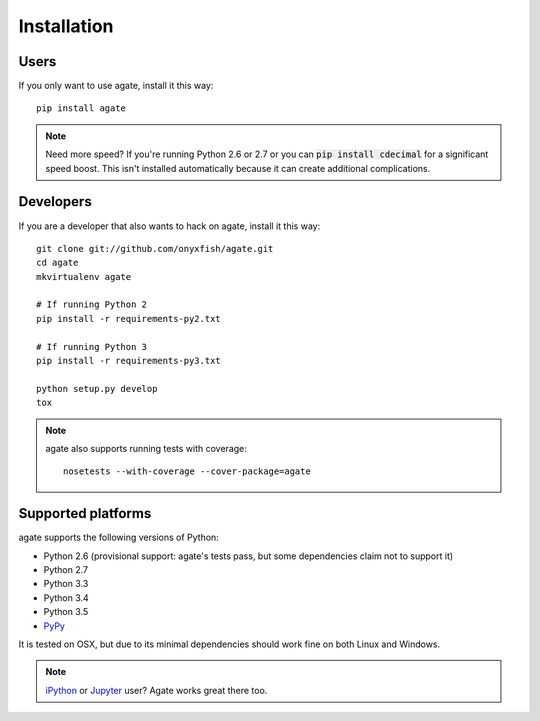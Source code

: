============
Installation
============

Users
-----

If you only want to use agate, install it this way::

    pip install agate

.. note::

    Need more speed? If you're running Python 2.6 or 2.7 or you can :code:`pip install cdecimal` for a significant speed boost. This isn't installed automatically because it can create additional complications.

Developers
----------

If you are a developer that also wants to hack on agate, install it this way::

    git clone git://github.com/onyxfish/agate.git
    cd agate
    mkvirtualenv agate

    # If running Python 2
    pip install -r requirements-py2.txt

    # If running Python 3
    pip install -r requirements-py3.txt

    python setup.py develop
    tox

.. note::

    agate also supports running tests with coverage::

        nosetests --with-coverage --cover-package=agate

Supported platforms
-------------------

agate supports the following versions of Python:

* Python 2.6 (provisional support: agate's tests pass, but some dependencies claim not to support it)
* Python 2.7
* Python 3.3
* Python 3.4
* Python 3.5
* `PyPy <http://pypy.org/>`_

It is tested on OSX, but due to its minimal dependencies should work fine on both Linux and Windows.

.. note::

    `iPython <http://ipython.org/>`_ or `Jupyter <https://jupyter.org/>`_ user? Agate works great there too.
